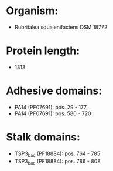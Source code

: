 * Organism:
- Rubritalea squalenifaciens DSM 18772
* Protein length:
- 1313
* Adhesive domains:
- PA14 (PF07691): pos. 29 - 177
- PA14 (PF07691): pos. 580 - 720
* Stalk domains:
- TSP3_bac (PF18884): pos. 764 - 785
- TSP3_bac (PF18884): pos. 786 - 808

